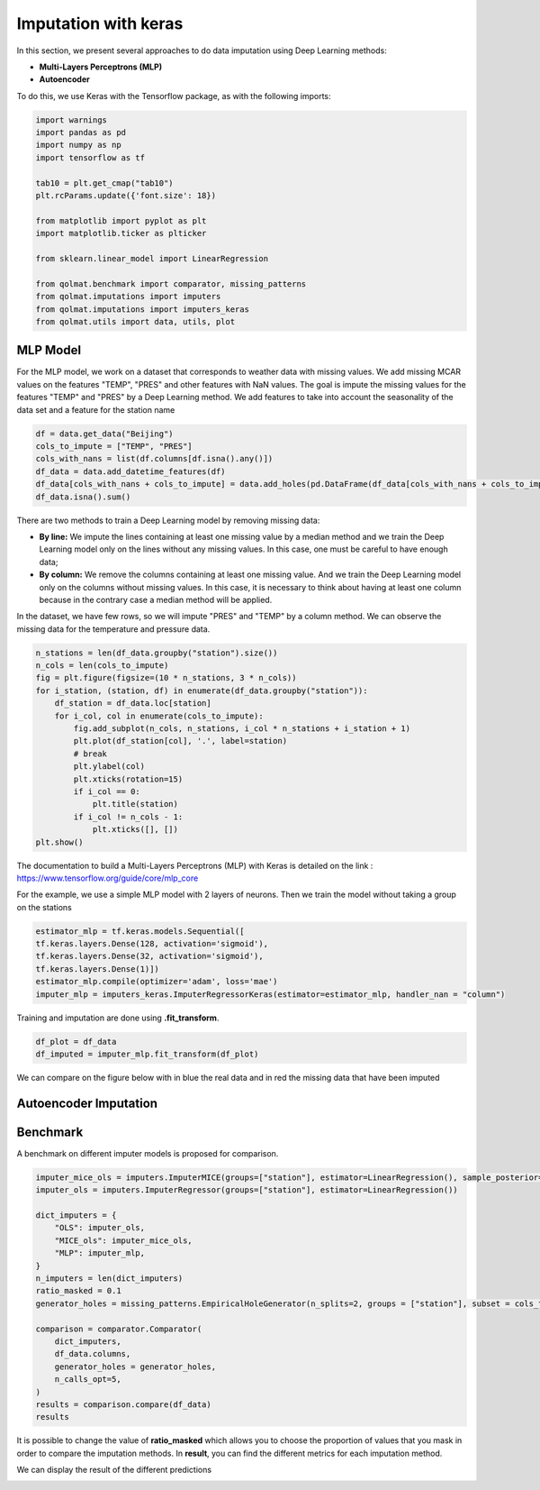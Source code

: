 #########################
Imputation with keras
#########################

In this section, we present several approaches to do data imputation using Deep Learning methods:

- **Multi-Layers Perceptrons (MLP)**

- **Autoencoder**

To do this, we use Keras with the Tensorflow package, as with the following imports:

.. code-block:: python

    import warnings
    import pandas as pd
    import numpy as np
    import tensorflow as tf

    tab10 = plt.get_cmap("tab10")
    plt.rcParams.update({'font.size': 18})

    from matplotlib import pyplot as plt
    import matplotlib.ticker as plticker

    from sklearn.linear_model import LinearRegression

    from qolmat.benchmark import comparator, missing_patterns
    from qolmat.imputations import imputers
    from qolmat.imputations import imputers_keras
    from qolmat.utils import data, utils, plot

*********************
MLP Model
*********************

For the MLP model, we work on a dataset that corresponds to weather data with missing values. We add missing MCAR values on the features "TEMP", "PRES" and other features with NaN values. The goal is impute the missing values for the features "TEMP" and "PRES" by a Deep Learning method. We add features to take into account the seasonality of the data set and a feature for the station name

.. code-block:: python

    df = data.get_data("Beijing")
    cols_to_impute = ["TEMP", "PRES"]
    cols_with_nans = list(df.columns[df.isna().any()])
    df_data = data.add_datetime_features(df)
    df_data[cols_with_nans + cols_to_impute] = data.add_holes(pd.DataFrame(df_data[cols_with_nans + cols_to_impute]), ratio_masked=.1, mean_size=120)
    df_data.isna().sum()

There are two methods to train a Deep Learning model by removing missing data:

- **By line:** We impute the lines containing at least one missing value by a median method and we train the Deep Learning model only on the lines without any missing values. In this case, one must be careful to have enough data;

- **By column:** We remove the columns containing at least one missing value. And we train the Deep Learning model only on the columns without missing values. In this case, it is necessary to think about having at least one column because in the contrary case a median method will be applied.


.. image:: ../images/line_or_column.png

In the dataset, we have few rows, so we will impute "PRES" and "TEMP" by a column method.
We can observe the missing data for the temperature and pressure data.

.. code-block:: python

    n_stations = len(df_data.groupby("station").size())
    n_cols = len(cols_to_impute)
    fig = plt.figure(figsize=(10 * n_stations, 3 * n_cols))
    for i_station, (station, df) in enumerate(df_data.groupby("station")):
        df_station = df_data.loc[station]
        for i_col, col in enumerate(cols_to_impute):
            fig.add_subplot(n_cols, n_stations, i_col * n_stations + i_station + 1)
            plt.plot(df_station[col], '.', label=station)
            # break
            plt.ylabel(col)
            plt.xticks(rotation=15)
            if i_col == 0:
                plt.title(station)
            if i_col != n_cols - 1:
                plt.xticks([], [])
    plt.show()


.. image:: ../images/data_holes.png

The documentation to build a Multi-Layers Perceptrons (MLP) with Keras is detailed on the link : https://www.tensorflow.org/guide/core/mlp_core

For the example, we use a simple MLP model with 2 layers of neurons.
Then we train the model without taking a group on the stations

.. code-block:: python
    
    estimator_mlp = tf.keras.models.Sequential([
    tf.keras.layers.Dense(128, activation='sigmoid'),
    tf.keras.layers.Dense(32, activation='sigmoid'),
    tf.keras.layers.Dense(1)])
    estimator_mlp.compile(optimizer='adam', loss='mae')
    imputer_mlp = imputers_keras.ImputerRegressorKeras(estimator=estimator_mlp, handler_nan = "column")

Training and imputation are done using **.fit_transform**.

.. code-block:: python
    
    df_plot = df_data
    df_imputed = imputer_mlp.fit_transform(df_plot)

We can compare on the figure below with in blue the real data and in red the missing data that have been imputed

.. image:: ../images/data_holes_impute.png

************************
Autoencoder Imputation
************************

***************
Benchmark
***************

A benchmark on different imputer models is proposed for comparison.

.. code-block:: python

    imputer_mice_ols = imputers.ImputerMICE(groups=["station"], estimator=LinearRegression(), sample_posterior=False, max_iter=100, missing_values=np.nan)
    imputer_ols = imputers.ImputerRegressor(groups=["station"], estimator=LinearRegression())

    dict_imputers = {
        "OLS": imputer_ols,
        "MICE_ols": imputer_mice_ols,
        "MLP": imputer_mlp,
    }
    n_imputers = len(dict_imputers)
    ratio_masked = 0.1
    generator_holes = missing_patterns.EmpiricalHoleGenerator(n_splits=2, groups = ["station"], subset = cols_to_impute, ratio_masked=ratio_masked)

    comparison = comparator.Comparator(
        dict_imputers,
        df_data.columns,
        generator_holes = generator_holes,
        n_calls_opt=5,
    )
    results = comparison.compare(df_data)
    results

It is possible to change the value of **ratio_masked** which allows you to choose the proportion of values that you mask in order to compare the imputation methods. 
In **result**, you can find the different metrics for each imputation method. 

We can display the result of the different predictions

.. image:: 
    ../images/imputer_keras_graph1.png
.. image:: 
    ../images/imputer_keras_graph2.png
